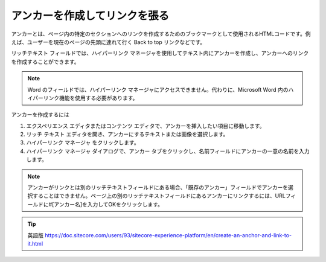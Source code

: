 
#########################################
アンカーを作成してリンクを張る
#########################################

アンカーとは、ページ内の特定のセクションへのリンクを作成するためのブックマークとして使用されるHTMLコードです。例えば、ユーザーを現在のページの先頭に連れて行く Back to top リンクなどです。

リッチテキスト フィールドでは、ハイパーリンク マネージャを使用してテキスト内にアンカーを作成し、アンカーへのリンクを作成することができます。

.. note:: Word のフィールドでは、ハイパーリンク マネージャにアクセスできません。代わりに、Microsoft Word 内のハイパーリンク機能を使用する必要があります。

アンカーを作成するには

1. エクスペリエンス エディタまたはコンテンツ エディタで、アンカーを挿入したい項目に移動します。
2. リッチ テキスト エディタを開き、アンカーにするテキストまたは画像を選択します。
3. ハイパーリンク マネージャ |icon1| をクリックします。
4. ハイパーリンク マネージャ ダイアログで、アンカー タブをクリックし、名前フィールドにアンカーの一意の名前を入力します。

.. |icon1| image:: images/15eafd3550396f.png

.. image:: images/15eafd3550c1a8.png
   :align: center
   :width: 400px
   :alt: アイテムにタグを追加する

.. note:: アンカーがリンクとは別のリッチテキストフィールドにある場合、「既存のアンカー」フィールドでアンカーを選択することはできません。ページ上の別のリッチテキストフィールドにあるアンカーにリンクするには、URLフィールドに#[アンカー名]を入力してOKをクリックします。

.. image:: images/15eafd3550c1a8.png
   :align: center
   :width: 400px
   :alt: アイテムにタグを追加する


.. tip:: 英語版 https://doc.sitecore.com/users/93/sitecore-experience-platform/en/create-an-anchor-and-link-to-it.html